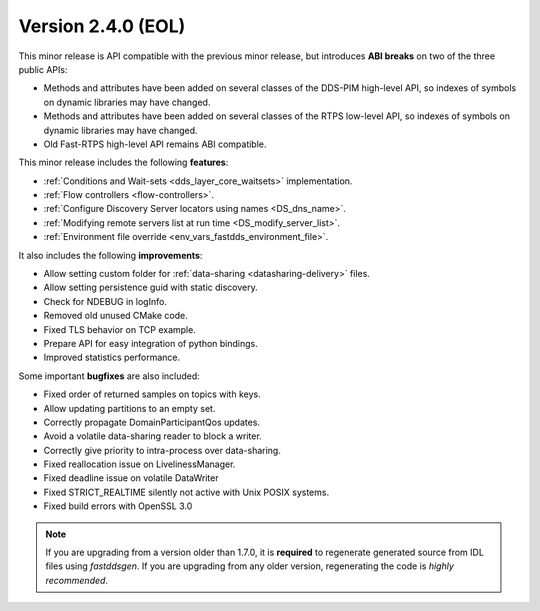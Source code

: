 Version 2.4.0 (EOL)
^^^^^^^^^^^^^^^^^^^

This minor release is API compatible with the previous minor release, but introduces **ABI breaks** on
two of the three public APIs:

* Methods and attributes have been added on several classes of the DDS-PIM high-level API, so indexes of
  symbols on dynamic libraries may have changed.

* Methods and attributes have been added on several classes of the RTPS low-level API, so indexes of
  symbols on dynamic libraries may have changed.

* Old Fast-RTPS high-level API remains ABI compatible.

This minor release includes the following **features**:

* :ref:`Conditions and Wait-sets <dds_layer_core_waitsets>` implementation.
* :ref:`Flow controllers <flow-controllers>`.
* :ref:`Configure Discovery Server locators using names <DS_dns_name>`.
* :ref:`Modifying remote servers list at run time <DS_modify_server_list>`.
* :ref:`Environment file override <env_vars_fastdds_environment_file>`.

It also includes the following **improvements**:

* Allow setting custom folder for :ref:`data-sharing <datasharing-delivery>` files.
* Allow setting persistence guid with static discovery.
* Check for NDEBUG in logInfo.
* Removed old unused CMake code.
* Fixed TLS behavior on TCP example.
* Prepare API for easy integration of python bindings.
* Improved statistics performance.

Some important **bugfixes** are also included:

* Fixed order of returned samples on topics with keys.
* Allow updating partitions to an empty set.
* Correctly propagate DomainParticipantQos updates.
* Avoid a volatile data-sharing reader to block a writer.
* Correctly give priority to intra-process over data-sharing.
* Fixed reallocation issue on LivelinessManager.
* Fixed deadline issue on volatile DataWriter
* Fixed STRICT_REALTIME silently not active with Unix POSIX systems.
* Fixed build errors with OpenSSL 3.0

.. note::
  If you are upgrading from a version older than 1.7.0, it is **required** to regenerate generated source from IDL
  files using *fastddsgen*.
  If you are upgrading from any older version, regenerating the code is *highly recommended*.
